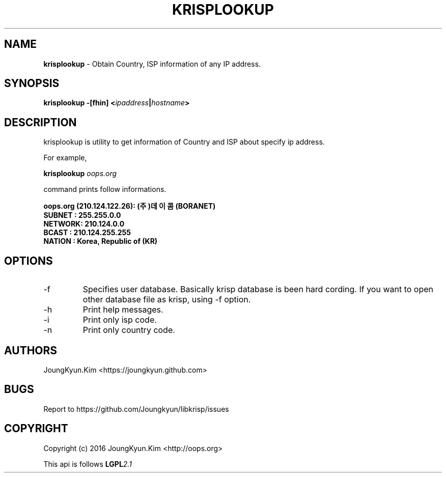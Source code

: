 .TH KRISPLOOKUP 1 "11 Jul 2016"

.SH NAME
.BI krisplookup
\- Obtain Country, ISP information of any IP address.

.SH SYNOPSIS
.BI "krisplookup \-[fhin] <" ipaddress "|" hostname ">"

.SH DESCRIPTION
krisplookup is utility to get information of Country and ISP
about specify ip address.
.PP
For example,
.PP
.BI "krisplookup " oops.org
.PP
command prints follow informations.
.PP
.BI "oops.org (210.124.122.26): (주)데이콤 (BORANET)"
.br
.BI "SUBNET : 255.255.0.0"
.br
.BI "NETWORK: 210.124.0.0"
.br
.BI "BCAST  : 210.124.255.255"
.br
.BI "NATION : Korea, Republic of (KR)"
.br
.PP
.SH OPTIONS
.IP "-f"
Specifies user database. Basically krisp database is been hard cording.
If you want to open other database file as krisp, using -f option.
.IP "-h"
Print help messages.
.IP "-i"
Print only isp code.
.IP "-n"
Print only country code.

.SH AUTHORS
JoungKyun.Kim <https://joungkyun.github.com>

.SH BUGS
Report to https://github.com/Joungkyun/libkrisp/issues

.SH COPYRIGHT
Copyright (c) 2016 JoungKyun.Kim <http://oops.org>

This api is follows
.BI LGPL 2.1
